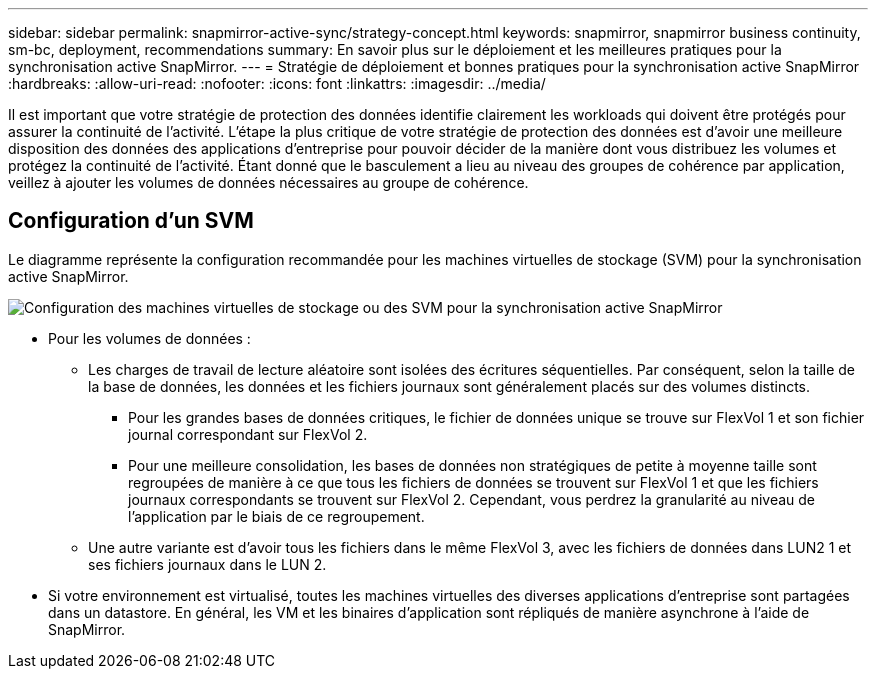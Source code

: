 ---
sidebar: sidebar 
permalink: snapmirror-active-sync/strategy-concept.html 
keywords: snapmirror, snapmirror business continuity, sm-bc, deployment, recommendations 
summary: En savoir plus sur le déploiement et les meilleures pratiques pour la synchronisation active SnapMirror. 
---
= Stratégie de déploiement et bonnes pratiques pour la synchronisation active SnapMirror
:hardbreaks:
:allow-uri-read: 
:nofooter: 
:icons: font
:linkattrs: 
:imagesdir: ../media/


[role="lead"]
Il est important que votre stratégie de protection des données identifie clairement les workloads qui doivent être protégés pour assurer la continuité de l'activité. L'étape la plus critique de votre stratégie de protection des données est d'avoir une meilleure disposition des données des applications d'entreprise pour pouvoir décider de la manière dont vous distribuez les volumes et protégez la continuité de l'activité. Étant donné que le basculement a lieu au niveau des groupes de cohérence par application, veillez à ajouter les volumes de données nécessaires au groupe de cohérence.



== Configuration d'un SVM

Le diagramme représente la configuration recommandée pour les machines virtuelles de stockage (SVM) pour la synchronisation active SnapMirror.

image:snapmirror-svm-layout.png["Configuration des machines virtuelles de stockage ou des SVM pour la synchronisation active SnapMirror"]

* Pour les volumes de données :
+
** Les charges de travail de lecture aléatoire sont isolées des écritures séquentielles. Par conséquent, selon la taille de la base de données, les données et les fichiers journaux sont généralement placés sur des volumes distincts.
+
*** Pour les grandes bases de données critiques, le fichier de données unique se trouve sur FlexVol 1 et son fichier journal correspondant sur FlexVol 2.
*** Pour une meilleure consolidation, les bases de données non stratégiques de petite à moyenne taille sont regroupées de manière à ce que tous les fichiers de données se trouvent sur FlexVol 1 et que les fichiers journaux correspondants se trouvent sur FlexVol 2. Cependant, vous perdrez la granularité au niveau de l'application par le biais de ce regroupement.


** Une autre variante est d'avoir tous les fichiers dans le même FlexVol 3, avec les fichiers de données dans LUN2 1 et ses fichiers journaux dans le LUN 2.


* Si votre environnement est virtualisé, toutes les machines virtuelles des diverses applications d'entreprise sont partagées dans un datastore. En général, les VM et les binaires d'application sont répliqués de manière asynchrone à l'aide de SnapMirror.

